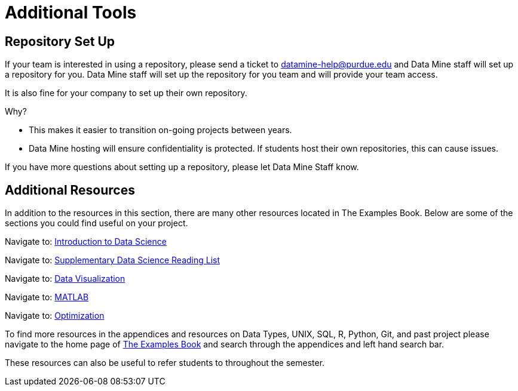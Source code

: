 = Additional Tools

== Repository Set Up
If your team is interested in using a repository, please send a ticket to datamine-help@purdue.edu and Data Mine staff will set up a repository for you. Data Mine staff will set up the repository for you team and will provide your team access. 

It is also fine for your company to set up their own repository.

Why?

* This makes it easier to transition on-going projects between years. 
* Data Mine hosting will ensure confidentiality is protected. If students host their own repositories, this can cause issues. 

If you have more questions about setting up a repository, please let Data Mine Staff know. 

== Additional Resources

In addition to the resources in this section, there are many other resources located in The Examples Book. Below are some of the sections you could find useful on your project.

Navigate to: link:https://the-examples-book.com/data-science/intro-to-ds/introduction[Introduction to Data Science]

Navigate to: link:https://the-examples-book.com/data-science/ds-resources/introduction[Supplementary Data Science Reading List]

// Can't find updated link // 
// Navigate to: link:https://the-examples-book.com/prodigy/introduction[Prodigy Annotation]

// Can't find updated link // 
// Navigate to: link:https://the-examples-book.com/geo/map_basics[Geospatial Analytics]

Navigate to: link:https://the-examples-book.com/data-science/data-visualization/introduction[Data Visualization]

Navigate to: link:https://the-examples-book.com/data-science/matlab/introduction[MATLAB]

Navigate to: link:https://the-examples-book.com/data-science/optimization/introduction[Optimization]

// Can't find updated link // 
// Navigate to: link:https://the-examples-book.com/nlp/introduction[Natural Language Processing]


To find more resources in the appendices and resources on Data Types, UNIX, SQL, R, Python, Git, and past project please navigate to the home page of link:https://the-examples-book.com/[The Examples Book] and search through the appendices and left hand search bar. 

These resources can also be useful to refer students to throughout the semester.
